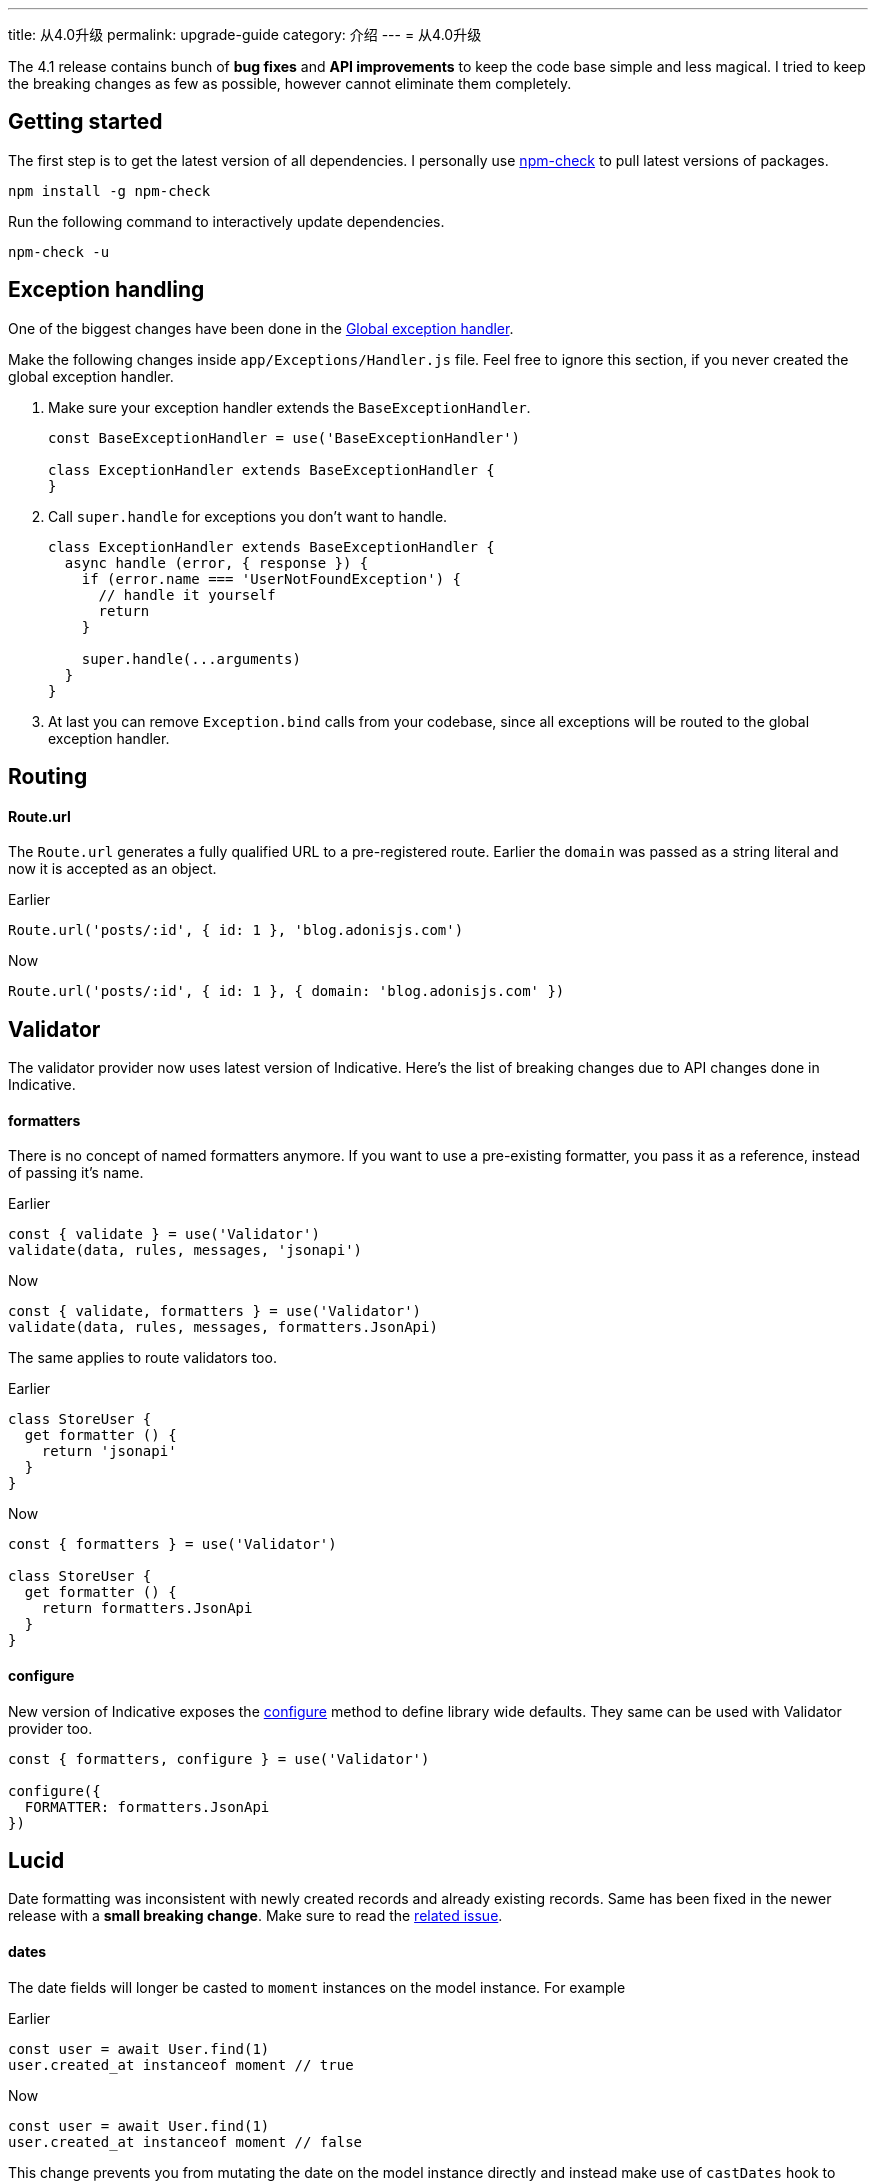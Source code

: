 ---
title: 从4.0升级
permalink: upgrade-guide
category: 介绍
---
= 从4.0升级

toc::[]

The 4.1 release contains bunch of *bug fixes* and *API improvements* to keep the code base simple and less magical. I tried to keep the breaking changes as few as possible, however cannot eliminate them completely.

== Getting started

The first step is to get the latest version of all dependencies. I personally use link:https://www.npmjs.com/package/npm-check[npm-check] to pull latest versions of packages.

[source, bash]
----
npm install -g npm-check
----

Run the following command to interactively update dependencies.

[source, bash]
----
npm-check -u
----

== Exception handling
One of the biggest changes have been done in the link:https://github.com/adonisjs/adonis-framework/issues/718[Global exception handler].

Make the following changes inside `app/Exceptions/Handler.js` file. Feel free to ignore this section, if you never created the global exception handler.

1. Make sure your exception handler extends the `BaseExceptionHandler`.
+
[source, js]
----
const BaseExceptionHandler = use('BaseExceptionHandler')

class ExceptionHandler extends BaseExceptionHandler {
}
----

2. Call `super.handle` for exceptions you don't want to handle.
+
[source, js]
----
class ExceptionHandler extends BaseExceptionHandler {
  async handle (error, { response }) {
    if (error.name === 'UserNotFoundException') {
      // handle it yourself
      return
    }

    super.handle(...arguments)
  }
}
----

3. At last you can remove `Exception.bind` calls from your codebase, since all exceptions will be routed to the global exception handler.

== Routing

==== Route.url

The `Route.url` generates a fully qualified URL to a pre-registered route. Earlier the `domain` was passed as a string literal and now it is accepted as an object.

Earlier
[source, js]
----
Route.url('posts/:id', { id: 1 }, 'blog.adonisjs.com')
----

Now
[source, js]
----
Route.url('posts/:id', { id: 1 }, { domain: 'blog.adonisjs.com' })
----

== Validator
The validator provider now uses latest version of Indicative. Here's the list of breaking changes due to API changes done in Indicative.

==== formatters
There is no concept of named formatters anymore. If you want to use a pre-existing formatter, you pass it as a reference, instead of passing it's name.

Earlier
[source, js]
----
const { validate } = use('Validator')
validate(data, rules, messages, 'jsonapi')
----

Now
[source, js]
----
const { validate, formatters } = use('Validator')
validate(data, rules, messages, formatters.JsonApi)
----

The same applies to route validators too.

Earlier
[source, js]
----
class StoreUser {
  get formatter () {
    return 'jsonapi'
  }
}
----

Now
[source, js]
----
const { formatters } = use('Validator')

class StoreUser {
  get formatter () {
    return formatters.JsonApi
  }
}
----

==== configure
New version of Indicative exposes the link:http://indicative.adonisjs.com/docs/api/configure[configure] method to define library wide defaults. They same can be used with Validator provider too.

[source, js]
----
const { formatters, configure } = use('Validator')

configure({
  FORMATTER: formatters.JsonApi
})
----

== Lucid
Date formatting was inconsistent with newly created records and already existing records. Same has been fixed in the newer release with a *small breaking change*. Make sure to read the link:https://github.com/adonisjs/adonis-lucid/issues/245[related issue].

==== dates
The date fields will longer be casted to `moment` instances on the model instance. For example

Earlier
[source, js]
----
const user = await User.find(1)
user.created_at instanceof moment // true
----

Now
[source, js]
----
const user = await User.find(1)
user.created_at instanceof moment // false
----

This change prevents you from mutating the date on the model instance directly and instead make use of `castDates` hook to mutate the date when you serialize the model properties.

The `castDates` hook will work as earlier

[source, js]
----
class User extends Model {
  static castDates (field, value) {
    if (field === 'dob') {
      return `${value.fromNow(true)} old`
    }
    return super.formatDates(field, value)
  }
}
----

== Goodies
Bunch of bug fixes have been done to keep the codebase reliable. Also a handful of perfomance improvements have been done.

==== Validator
Since indicative is written from groundup, the new version is `2x faster` than the old one.

==== Middleware
The middleware parsing layer now resolves all middleware at the time of booting the app and just instantiates a new instance of them for each request. Whereas earlier the *resolve* process was done for each request.

==== Betters errors
The errors will appear in a nice formatted way on your terminal as shown in the screenshot.

image:https://pbs.twimg.com/media/DTHfXErU8AADIyQ.png[]
